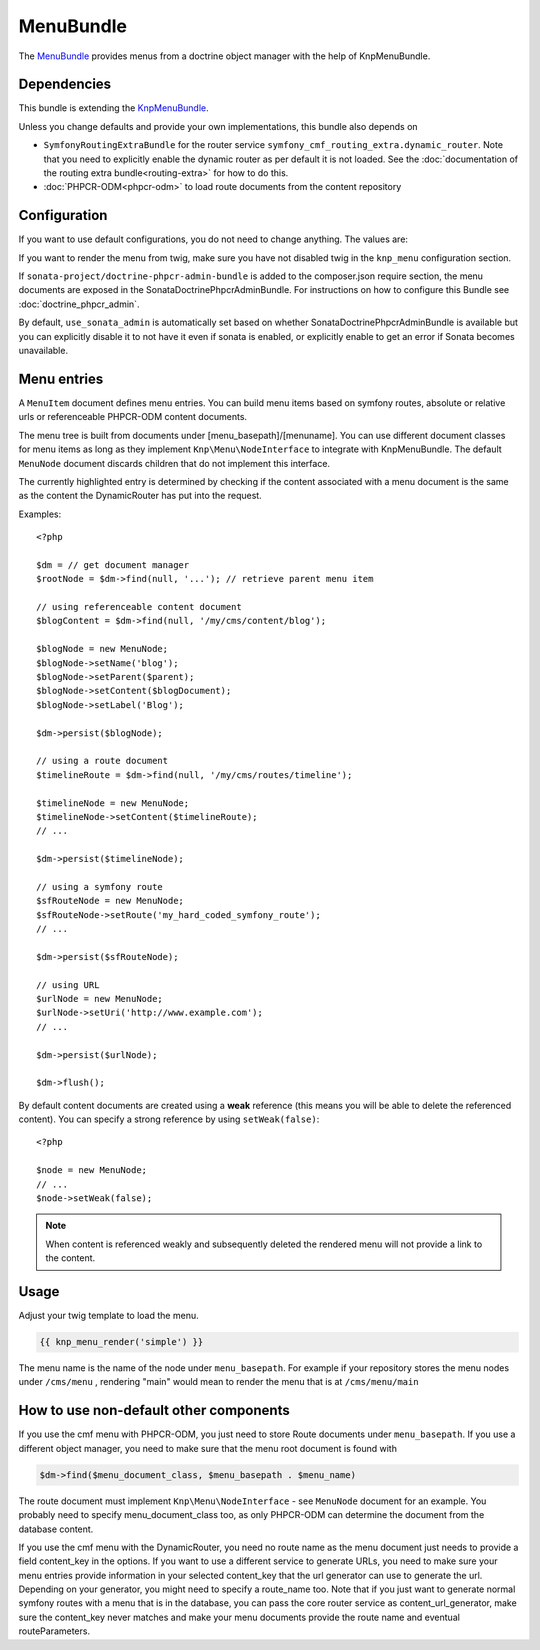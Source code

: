 ﻿MenuBundle
==========

The `MenuBundle <https://github.com/symfony-cmf/MenuBundle#readme>`_
provides menus from a doctrine object manager with the help of KnpMenuBundle.

.. index:: MenuBundle

Dependencies
------------

This bundle is extending the `KnpMenuBundle <https://github.com/knplabs/KnpMenuBundle>`_.

Unless you change defaults and provide your own implementations, this bundle also depends on

* ``SymfonyRoutingExtraBundle`` for the router service ``symfony_cmf_routing_extra.dynamic_router``.
  Note that you need to explicitly enable the dynamic router as per default it is not loaded.
  See the :doc:`documentation of the routing extra bundle<routing-extra>` for how to do this.
* :doc:`PHPCR-ODM<phpcr-odm>` to load route documents from the content repository

Configuration
-------------

If you want to use default configurations, you do not need to change anything.
The values are:

.. configuration-block::

    .. code-block:: yaml

        symfony_cmf_menu:
            menu_basepath:        /cms/menu
            document_manager_name: default
            admin_class:          ~
            document_class:       ~
            content_url_generator:  router
            content_key:          ~ # (resolves to DynamicRouter::CONTENT_KEY)
            route_name:           ~ # cmf routes are created by content instead of name
            content_basepath:     ~ # defaults to symfony_cmf_core.content_basepath
            use_sonata_admin:     auto # use true/false to force using / not using sonata admin
            multilang:                # the whole multilang section is optionnal
                use_sonata_admin:     auto # use true/false to force using / not using sonata admin
                admin_class:          ~
                document_class:       ~
                locales:              [] # if you use multilang, you have to define at least one locale

If you want to render the menu from twig, make sure you have not disabled twig
in the ``knp_menu`` configuration section.

If ``sonata-project/doctrine-phpcr-admin-bundle`` is added to the composer.json
require section, the menu documents are exposed in the SonataDoctrinePhpcrAdminBundle.
For instructions on how to configure this Bundle see :doc:`doctrine_phpcr_admin`.

By default, ``use_sonata_admin`` is automatically set based on whether
SonataDoctrinePhpcrAdminBundle is available but you can explicitly disable it
to not have it even if sonata is enabled, or explicitly enable to get an error
if Sonata becomes unavailable.


Menu entries
------------

A ``MenuItem`` document defines menu entries. You can build menu items based on
symfony routes, absolute or relative urls or referenceable PHPCR-ODM content
documents.

The menu tree is built from documents under [menu_basepath]/[menuname]. You can
use different document classes for menu items as long as they implement
``Knp\Menu\NodeInterface`` to integrate with KnpMenuBundle. The default ``MenuNode``
document discards children that do not implement this interface.

The currently highlighted entry is determined by checking if the content
associated with a menu document is the same as the content the DynamicRouter
has put into the request.

Examples::

    <?php

    $dm = // get document manager
    $rootNode = $dm->find(null, '...'); // retrieve parent menu item

    // using referenceable content document
    $blogContent = $dm->find(null, '/my/cms/content/blog');

    $blogNode = new MenuNode;
    $blogNode->setName('blog');
    $blogNode->setParent($parent);
    $blogNode->setContent($blogDocument);
    $blogNode->setLabel('Blog');

    $dm->persist($blogNode);

    // using a route document
    $timelineRoute = $dm->find(null, '/my/cms/routes/timeline');

    $timelineNode = new MenuNode;
    $timelineNode->setContent($timelineRoute);
    // ...

    $dm->persist($timelineNode);

    // using a symfony route
    $sfRouteNode = new MenuNode;
    $sfRouteNode->setRoute('my_hard_coded_symfony_route');
    // ...

    $dm->persist($sfRouteNode);

    // using URL
    $urlNode = new MenuNode;
    $urlNode->setUri('http://www.example.com');
    // ...

    $dm->persist($urlNode);

    $dm->flush();

By default content documents are created using a **weak** reference (this means
you will be able to delete the referenced content). You can specify a strong
reference by using ``setWeak(false)``::

    <?php

    $node = new MenuNode;
    // ...
    $node->setWeak(false);

.. note::

    When content is referenced weakly and subsequently deleted the 
    rendered menu will not provide a link to the content.

Usage
-----

Adjust your twig template to load the menu.

.. code-block:: jinja

    {{ knp_menu_render('simple') }}

The menu name is the name of the node under ``menu_basepath``. For example if your
repository stores the menu nodes under ``/cms/menu`` , rendering "main" would mean
to render the menu that is at ``/cms/menu/main``


How to use non-default other components
---------------------------------------

If you use the cmf menu with PHPCR-ODM, you just need to store Route documents
under ``menu_basepath``. If you use a different object manager, you need to
make sure that the menu root document is found with

.. code-block:: php

    $dm->find($menu_document_class, $menu_basepath . $menu_name)

The route document must implement ``Knp\Menu\NodeInterface`` - see
``MenuNode`` document for an example. You probably need to specify
menu_document_class too, as only PHPCR-ODM can determine the document from the
database content.

If you use the cmf menu with the DynamicRouter, you need no route name as the
menu document just needs to provide a field content_key in the options.
If you want to use a different service to generate URLs, you need to make sure
your menu entries provide information in your selected content_key that the url
generator can use to generate the url. Depending on your generator, you might
need to specify a route_name too.
Note that if you just want to generate normal symfony routes with a menu that
is in the database, you can pass the core router service as content_url_generator,
make sure the content_key never matches and make your menu documents provide
the route name and eventual routeParameters.
